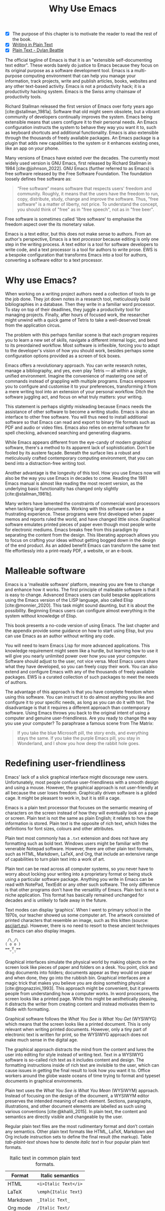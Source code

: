 #+title:        Why Use Emacs
#+macro:        ews /Emacs Writing Studio/
#+bibliography: ../emacs-writing-studio.bib
#+startup:      content
:NOTES:
- [X] The purpose of this chapter is to motivate the reader to read the rest of the book.
- [X] [[denote:20230916T153206][Writing in Plain Text]]
- [X] [[denote:20230716T025508][Plain Text - Dylan Beattie]]
:END:

The official tagline of Emacs is that it is an "extensible self-documenting text editor". These words barely do justice to Emacs because they focus on its original purpose as a software development tool. Emacs is a multi-purpose computing environment that can help you manage your information, track projects, write and publish articles, books, websites and any other text-based activity. Emacs is not a productivity hack; it is a productivity hacking system. Emacs is the Swiss army chainsaw of productivity tools.

Richard Stallman released the first version of Emacs over forty years ago [cite:@stallman_1981a]. Software that old might seem obsolete, but a vibrant community of developers continually improves the system. Emacs being extensible means that users configure it to their personal needs. An Emacs configuration instructs the system to behave they way you want it to, such as keyboard shortcuts and additional functionality. Emacs is also extensible through the thousands of freely available packages. An Emacs package is a plugin that adds new capabilities to the system or it enhances existing ones, like an app on your phone.

Many versions of Emacs have existed over the decades. The currently most widely used version is GNU Emacs, first released by Richard Stallman in 1984 [cite:@johnson_2022]. GNU Emacs (further referred to as Emacs) is free software released by the Free Software Foundation. The foundation loosely defines free software as:

#+begin_quote
“Free software” means software that respects users' freedom and community. Roughly, it means that the users have the freedom to run, copy, distribute, study, change and improve the software. Thus, "free software" is a matter of liberty, not price. To understand the concept, you should think of "free" as in "free speech", not as in "free beer".
#+end_quote

Free software is sometimes called 'libre software' to emphasise the freedom aspect over the its monetary value.

Emacs is a text editor, but this does not make sense to authors. From an author's perspective, Emacs is a text /processor/ because editing is only one step in the writing process. A text editor is a tool for software developers to write code, and a text processor is a tool for authors to write prose. EWS is a bespoke configuration that transforms Emacs into a tool for authors, converting a software editor to a text processor.

* Why use Emacs?
When working on a writing project authors need a collection of tools to ge the job done. They jot down notes in a research tool, meticulously build bibliographies in a database. Then they write in a familiar word processor. To stay on top of their deadlines, they juggle a productivity tool for managing projects. Finally, after hours of focused work, the researcher might unwind with a quick game of Tetris to take a well-deserved break from the application circus.

The problem with this perhaps familiar scene is that each program requires you to learn a new set of skills, navigate a different internal logic, and bend to its preordained workflow. Most software is inflexible, forcing you to adapt to the developer's vision of how you should work, besides perhaps some configuration options provided as a screen of tick boxes.

Emacs offers a revolutionary approach. You can write research notes, manage a bibliography, and yes, even play Tetris --- all within a single, unified environment. Imagine the convenience of mastering one set of commands instead of grappling with multiple programs. Emacs empowers you to configure and customise it to your preferences, transforming it from a mere writing tool into an extension of your personal workflow. Ditch the software juggling act, and focus on what truly matters: your writing.

This statement is perhaps slightly misleading because Emacs needs the assistance of other software to become a writing studio. Emacs is also an interface to other free software. You will thus need to install additional software so that Emacs can read and export to binary file formats such as PDF and audio or video files. Emacs also relies on external software for spell checking, advanced searching and generating diagrams.

While Emacs appears different from the eye-candy of modern graphical software, there's a method to its apparent lack of sophistication. Don't be fooled by its austere façade. Beneath the surface lies a robust and meticulously crafted contemporary computing environment, that you can bend into a distraction-free writing tool.

Another advantage is the longevity of this tool. How you use Emacs now will also be the way you use Emacs in decades to come. Reading the 1981 Emacs manual is almost like reading the most recent version, as the underlying basic functionality has changed only slightly [cite:@stallman_1981b].

Many writers have lamented the constraints of commercial word processors when tackling large documents. Working with this software can be a frustrating experience. These programs were first developed when paper memos and reports ruled the world, and have changed little since. Graphical software emulates printed pieces of paper even though most people write for electronic mediums. Emacs breaks free from this paradigm by separating the content from the design. This liberating approach allows you to focus on crafting your ideas without getting bogged down in the design of the end product. As an added benefit Emacs can transform the same text file effortlessly into a print-ready PDF, a website, or an e-book.

* Malleable software
Emacs is a 'malleable software' platform, meaning you are free to change and enhance how it works. The first principle of malleable software is that it is easy to change. Advanced Emacs users can build bespoke applications using the Emacs version of the LISP language, also called Elisp [cite:@monnier_2020]. This task might sound daunting, but it is about the possibility. Beginning Emacs users can configure almost everything in the system without knowledge of Elisp.

This book presents a no-code version of using Emacs. The last chapter and the appendix provide some guidance on how to start using Elisp, but you can use Emacs as an author without writing any code.

You will need to learn Emacs Lisp for more advanced applications. This knowledge requirement might seem like a hurdle, but learning how to use it will give you nearly unlimited power over how you use your computer. Software should adjust to the user, not vice versa. Most Emacs users share what they have developed, so you can freely copy their work. You can also extend and configure Emacs with any of the thousands of freely available packages. EWS is a curated collection of such packages to meet the needs of authors.

The advantage of this approach is that you have complete freedom when using this software. You can instruct it to do almost anything you like and configure it to your specific needs, as long as you can do it with text. The disadvantage is that it requires a different approach than contemporary software. Using Emacs throws you back to the original intent of using a computer and genuine user-friendliness. Are you ready to change the way you use your computer? To paraphrase a famous scene from The Matrix:

#+begin_quote
If you take the blue Microsoft pill, the story ends, and everything stays the same. If you take the purple Emacs pill, you stay in Wonderland, and I show you how deep the rabbit hole goes.
#+end_quote

* Redefining user-friendliness
Emacs' lack of a slick graphical interface might discourage new users. Unfortunately, most people confuse user-friendliness with a smooth design and using a mouse. However, the graphical approach is not user-friendly at all because the user loses freedom. Graphically driven software is a gilded cage. It might be pleasant to work in, but it is still a cage.

Emacs is a plain text processor that focuses on the semantic meaning of characters on the screen instead of how they will eventually look on a page or screen. Plain text is not the same as plain English; it relates to how the information is stored. Plain text is the opposite of rich text, which hides the definitions for font sizes, colours and other attributes.

Plain text most commonly has a =.txt= extension and does not have any formatting such as bold text. Windows users might be familiar with the venerable Notepad software. However, there are other plain text formats, such as HTML, Markdown, LaTeX, and Org, that include an extensive range of capabilities to turn plain text into a work of art. 

Plain text can be read across all computer systems, so you never have to worry about locking your writing into a proprietary format or being stuck using a particular software package. Anything you write in Emacs can be read with NotePad, TextEdit or any other such software. The only difference is that other programs don't have the versatility of Emacs. Plain text is not a niche application. This format has basically remained unchanged for decades and is unlikely to fade away in the future.

Text modes can display ‘graphics’. When I went to primary school in the 1970s, our teacher showed us some computer art. The artwork consisted of printed characters that resemble an image, such as this kitten (source: [[https://www.asciiart.eu/][asciiart.eu]]). However, there is no need to resort to these ancient techniques as Emacs can also display images.

#+begin_example
 /\_/\
( o o )
==_Y_==
  `-'
#+end_example

Graphical interfaces simulate the physical world by making objects on the screen look like pieces of paper and folders on a desk. You point, click and drag documents into folders; documents appear as they would on paper and when done, they go into the rubbish bin. Graphical interfaces are a magic trick that makes you believe you are doing something physical [cite:@tognazzini_1993]. This approach might be convenient, but it prevents people from understanding how a computer works. In word processors, the screen looks like a printed page. While this might be aesthetically pleasing, it distracts the writer from creating content and instead motivates them to fiddle with formatting.

Graphical software follows the /What You See is What You Get/ (WYSIWYG) which means that the screen looks like a printed document. This is only relevant when writing printed documents. However, only a tiny part of electronic text is written for print, so the WYSIWYG approach does not make much sense in the digital age.

The graphical approach distracts the mind from the content and lures the user into editing for style instead of writing text. Text in a WYSIWYG software is so-called rich text as it includes content and design. The formatting instructions inside of rich text are invisible to the user, which can cause issues in getting the final result to look how you want it to. Office workers around the globe waste oceans of time trying to format and typeset documents in graphical environments. 

Plain text uses the /What You See is What You Mean/ (WYSIWYM) approach. Instead of focusing on the design of the document, a WYSIWYM editor preserves the intended meaning of each element. Sections, paragraphs, illustrations, and other document elements are labelled as such using various conventions [cite:@khalili_2015]. In plain text, the content and semantics are directly visible and changeable by the user. 

Regular plain text files are the most rudimentary format and don’t contain any semantics. Other plain text formats like HTML, LaTeX, Markdown and Org include instruction sets to define the final result (the markup). Table [[tab-plaint-text]] shows how to denote /italic text/ in four popular plain text formats.

#+caption: Italic text in common plain text formats.
#+name: tab-plaint-text
| Format   | Italic semantics   |
|----------+--------------------|
| HTML     | =<i>Italic Text</i>= |
| LaTeX    | =\emph{Italic Text}= |
| Markdown | =_Italic Text_=      |
| Org mode | =/Italic Text/=      |

Using plain text helps you become more productive by not worrying about the document's design until you complete the content. The main benefit of using plain text over rich text is that it provides a distraction-free writing environment. As I write this book, I don’t see what it will look like in printed form as you would using modern word processors. In Emacs, I only see text, images, and some instructions for the computer on what the final product should look like. When exporting this document to a web page or any other format, a template defines the final product's design, such as layout and typography. This approach ensures that your text can be easily exported to multiple formats.

The image in figure [[fig-wysiwym]] shows writing in Emacs in action. The left side shows the Emacs screen for part of this chapter. The right side shows the result after compiling the content to PDF.

#+caption: What You See is What You Mean approach to writing.
#+name: fig-wysiwym
#+attr_html: :title What You See is What You Mean approach to writing.
#+attr_latex: :width \textwidth
#+attr_html: :width 80%
[[file:images/wysiwym.png]]

In summary, the benefits of writing in plain text over using graphical software are:

1. Independence of the software you use.
2. Text, metadata and markup are visible.
3. No distractions on the screen.
4. Ability to export to any format.

* The learning curve
:NOTES:
- [-] Learning curve graphic
:END:

Emacs has a steep learning curve because of its universe of possible configurations. To make Emacs work for you, you must learn the basic principles and some of the associated add-on packages. Emacs is more complex than other plain text processors, but it also is much more powerful than any other tool. But with this great power comes great responsibility, so you have to learn some new skills to use it as your main writing tool.

The purpose of EWS is to flatten the learning curve is not to get overwhelmed by the multitudinous possibilities and master only those bits of functionality that you need for the task at hand. Even without any configuration Emacs can do a lot.

Emacs' methods and vocabulary seem foreign compared to other contemporary software. The main reason for these differences is that development started in the 1970s, a time when computing was notably different to our current experience. The Emacs vocabulary is vestigial, a remnant of an earlier epoch in the evolution of computing. For example, opening a file is ‘visiting a file’. Pasting a text is ’yanking’, and cutting it is the same as 'killing'. Emacs terminology is more poetic than the handicraft terms such as cutting, pasting, and moving files between folders as if they were pieces of paper. These differences are not only part of Emacs' charm, but also of its power. You will find that the Emacs equivalent of these familiar tasks are more potent that what is common in modern software. But this steep learning curve is worth its weight in gold, my personal mantra is that:

#+begin_quote
The steeper the learning curve, the bigger the reward.
#+end_quote

* Advantages and limitations of Emacs
In summary, these are some of the significant advantages of using Emacs to create written content:

1. One piece of software to undertake most of your computing activities makes you more productive because you only need to master one system.
2. You store all your information in plain text files. You will never have any problems with esoteric file formats.
3. You can modify almost everything in the software to suit your workflow.
4. Emacs runs on all major operating systems: GNU/Linux, Windows, Chrome, and MacOS.
5. Emacs is free (libre) software supported by a large community willing to help.

After singing the praises of this multi-functional editor, you would almost think that Emacs is the omnipotent god of software. Some people even have established the /Church of Emacs/ as a mock religion to express their admiration for this supremely malleable software environment. Notwithstanding this admiration, Emacs has some limitations.

Emacs can display images and integrate them with text, but it has limited functionality in creating or modifying graphical files. If you need to create or edit pictures, consider using GIMP (GNU Image Manipulation Program). Video content is unsupported other than hyperlinks to a file or website. But these limitations are excusable given that Emacs' core capability is processing text.

The second disadvantage is that Emacs does not include a fully operational web browser. You can surf the web within Emacs, but only within the limitations of a plain text interface. You will find though that reading websites in plain text also has some advantages, providing a distraction-free and secure browsing experience.

Lastly, Emacs risks becoming a productivity sink. Just because you can configure everything does not mean that you should. Don’t spend too much time /on/ your workflow. Spend this time /in/ your workflow and write. Most productivity hacks do not materially impact your output because you write with your mind, not the keyboard.

* The {{{ews}}} workflow
:PROPERTIES:
:CUSTOM_ID: sec-workflow
:END:
This book follows the typical workflow of  researcher and author uses when preparing, writing and publishing a manuscript. The process of writing in real life is more often than not complex and chaotic as it involves successive iterative cycles. But an orderly pattern emerges when we stand back from details of the daily grind. We read literature and get inspired, develop new ideas, produce new works and publish the results. Even though reality is never as linear as this list suggests, it is a helpful guide to organise the content of this book (figure [[fig-workflow]]).

#+begin_src dot :file images/emacs-workflow.png
 digraph {
      rankdir=LR
      newrank=true
      fontname=Arial
      compound=true
      graph [nodesep=.5 ranksep=0.7 dpi=300]
      node [fontsize=10 fontname=Arial]
      edge [color=gray]
      
     subgraph cluster1 {
     rank="same"
          label="Inspiration"
          penwidth=0.5
          other [label="Other media" shape="rect" width=1]
          blogs [label="Internet" shape="rect" width=1]
          lit [label="Literature" shape="rect" width=1]
      }

       subgraph cluster2 {
          rank="same"
          label="Ideation"
          penwidth=0.5
          biblio [label="BibTeX\nbibliography" shape="folder" width=1]
          notes [label="Permanent\nnotes" shape="folder" width=1]
          fleet [label="Fleeting\nnotes" shape="folder" width=1]
          fleet -> notes [constraint=false]
          biblio -> notes [constraint=false dir=both]
      }

      subgraph cluster3 {
         rank=same
         label="Production"
         penwidth=0.5
         write [label="Writing" shape="folder" width=1]
         edit [label="Editing" shape="folder" width=1]
         typeset [label="Typesetting" shape="folder" width=1]
         write -> edit -> typeset [constraint=false]
      }

       subgraph cluster4 {
          rank=same
          label="Publication"
          penwidth=0.5   
          www [label="Paperback" shape="note" width=1]
          ebook [label="E-book" shape="note" width=1]
          office [label="Office\ndocument" shape="note" width=1]
      }

blogs -> notes [lhead=cluster2 ltail=cluster1]
notes -> edit  [lhead=cluster3 ltail=cluster2]
edit -> ebook  [lhead=cluster4 ltail=cluster3]

 }
#+end_src
#+caption: Emacs Writing Studio workflow.
#+name: fig-workflow
#+attr_html: :width 800 :alt Emacs Writing Studio workflow :title Emacs Writing Studio workflow
#+attr_latex: :width 0.8\textwidth
#+attr_html:  :title Emacs Writing Studio workflow :alt Emacs Writing Studio workflow :width 80%
#+RESULTS:
[[file:images/emacs-workflow.png]]

The basic principle of this workflow is that authors collect information from literature, the web, movies, and other sources (/inspiration/), which they process in a note-taking system. These notes are the central repository of information and inspiration and can link to a bibliography (/ideation/). These ideas and notes form the foundation of the writing process (/production/). When completing the manuscript, the author publishes it in its final format (/publication/). However, there is a fifth step. At the end of a long day of writing and editing, we must also do some /Administration/ to keep our systems in good shape.

** Inspiration
Ideas don't pop into minds out of thin air. Our thoughts, plans, and inspirations derive from our lived experiences and what we read, hear, or watch. Emacs has extensive facilities to read any plain text format imaginable and display PDF files, e-books and images. Listening to a podcast or watching a video is impossible within Emacs, but it can provide an interface to integrate with multimedia applications. You can also maintain a bibliography to organise and access your collection of electronic literature. Emacs can also browse the internet in plain text. Chapter [[#chap-inspiration]] discusses how to read e-books, surf the internet, and consume multimedia files with Emacs.

** Ideation
Ingesting all these new ideas is only worthwhile if you keep a record of your new-found inspirations. Hence, maintaining notes is essential to facilitate the ideation process. A note can be a fleeting idea or a permanent thought worth archiving.

Emacs is an ideal tool for storing notes in plain text. Several packages are available to manage your digital brain. This step in the EWS workflow revolves around the Denote package by Protesilaos (Prot) Stavrou.

You don't need to follow any specific note taking methods such as /Zettelklasten/ or /Bullet Journal/. My personal collection of notes is a primordial soup of ideas, categorised using organically grown tags and opportunistically linking files. Besides digital musings, you can add anything worth keeping to Denote, including binary files such as PDFs or photographs. Chapter [[#chap-ideation]] discusses how to use Org and the Denote package to develop a personal knowledge management system.

** Production
Once you have gathered your thoughts, it is time to start writing. Org is ideal for writing articles and books or developing websites. Emacs developers have also published many additional utilities to assist with the writing process, such as completion, grammar checking, a dictionary, thesaurus, and other indispensable tools. During production you also might want to collaborate with other authors, which requires some control over different versions. Chapter [[#chap-production]] describes how to use Org to write articles, websites and books and manage large projects.

** Publication
The glorious moment has arrived when you can publish the fruits of your labour. Org has powerful capabilities to export the text to various formats, most importantly word processor documents for sharing, PDF files for physical books, ePub for e-books, HTML for websites and ODT for corporate documents. Org exports files to print-ready PDF files through the LaTeX document preparation system, which is popular with technical authors and publishers, but can be used for any type of physical book. Chapter [[#chap-publication]] discusses how to use Org to convert your plain text document to an electronic or physical publication to share with the world.

** Administration
Working through a writing project is a fantastic journey of creative expression, but there is also some overhead in managing your projects. Emacs interfaces with other GNU software to help you manage your files using the powerful directory editor (Dired). You can also use Emacs to manage your photographs and images with the built-in Image-Dired package. Lastly, working on a big project means tracking many tasks. Org has a fully functional task management system to help you keep track of your projects. You can implement your personal workflow or use a Getting Things Done (GTD) approach. Chapter [[#chap-admin]] discusses how to manage your files and your projects to keep you own track in your writing projects.
   
* How to read this book
This book is not a technical Emacs manual but a guided tour for authors. It describes typical use cases for researching, writing and publishing and how to implement these using Emacs. Each chapter contains references to the comprehensive built-in help system for the intrepid reader to explore the content in more detail. The knowledge in this book is enough to get you started on your writing project, and Emacs itself contains all the documentation you need to become a keyboard ninja.

The next chapter explains the principles of using an unconfigured vanilla GNU Emacs system to get you started on the learning curve. However, no Emacs user uses the software in its unconfigured state. The EWS configuration changes how Emacs looks and feels and adds enhancements to help you find the information you need. EWS also uses a series of Emacs packages (plugins) to help authors, such as the Citar for accessing bibliographies and Denote for taking notes. Chapter [[#chap-ews]] explains the principles of the EWS configuration.

Chapters five to eight describe a typical workflow for a writing project: from research to writing and to publication. These chapters show you how to read articles, books and websites (chapter [[#chap-inspiration]]) and convert Emacs into a personal knowledge management system (chapter [[#chap-ideation]]). These chapters also explain how to prepare manuscripts for publication (chapter [[#chap-production]]) and export them to various formats (chapter [[#chap-publication]]).

Chapter [[#chap-admin]] covers administrative tasks such as managing projects and your files. The Org mode package has powerful capabilities to help you manage your calendar and action lists to help you stay productive. The final part of this chapter shows how to use Emacs to manage your files. Working on large project undoubtedly will mean that you need to copy, paste, rename and do other things with your computer files. The Dired (Directory Editor) package provides everything you need to achieve this.

The final chapter [[#chap-ninja]] provides some advice on how to become an Emacs Ninja by providing some tips on how to deepen your knowledge, including a short introduction to Emacs Lisp. The appendix to this book contains the annotated EWS configuration with some guidance on how to read it and make changes.

The best way to read this book is by sitting in front of your computer and trying things out as your read about them. Experiment with different options, create some files and play around.

